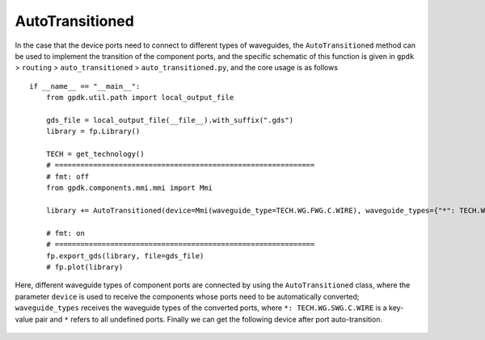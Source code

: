 AutoTransitioned
^^^^^^^^^^^^^^^^^^^^^^^^^^^

In the case that the device ports need to connect to different types of waveguides, the ``AutoTransitioned`` method can be used to implement the transition of the component ports, and the specific schematic of this function is given in ``gpdk`` > ``routing`` > ``auto_transitioned`` > ``auto_transitioned.py``, and the core usage is as follows ::

        if __name__ == "__main__":
            from gpdk.util.path import local_output_file

            gds_file = local_output_file(__file__).with_suffix(".gds")
            library = fp.Library()

            TECH = get_technology()
            # =============================================================
            # fmt: off
            from gpdk.components.mmi.mmi import Mmi

            library += AutoTransitioned(device=Mmi(waveguide_type=TECH.WG.FWG.C.WIRE), waveguide_types={"*": TECH.WG.SWG.C.WIRE})

            # fmt: on
            # =============================================================
            fp.export_gds(library, file=gds_file)
            # fp.plot(library)

Here, different waveguide types of component ports are connected by using the ``AutoTransitioned`` class, where the parameter ``device`` is used to receive the components whose ports need to be automatically converted; ``waveguide_types`` receives the waveguide types of the converted ports, where ``*: TECH.WG.SWG.C.WIRE`` is a key-value pair and ``*`` refers to all undefined ports. Finally we can get the following device after port auto-transition.

 .. image:: ../images/autotransition.png
